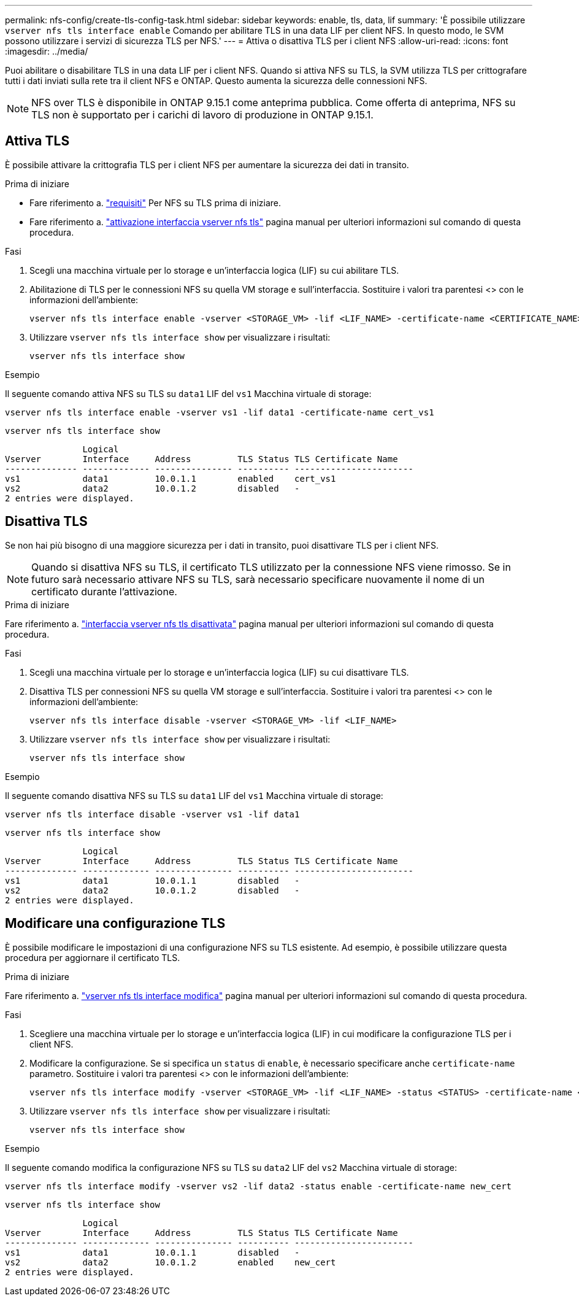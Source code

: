 ---
permalink: nfs-config/create-tls-config-task.html 
sidebar: sidebar 
keywords: enable, tls, data, lif 
summary: 'È possibile utilizzare `vserver nfs tls interface enable` Comando per abilitare TLS in una data LIF per client NFS. In questo modo, le SVM possono utilizzare i servizi di sicurezza TLS per NFS.' 
---
= Attiva o disattiva TLS per i client NFS
:allow-uri-read: 
:icons: font
:imagesdir: ../media/


[role="lead"]
Puoi abilitare o disabilitare TLS in una data LIF per i client NFS. Quando si attiva NFS su TLS, la SVM utilizza TLS per crittografare tutti i dati inviati sulla rete tra il client NFS e ONTAP. Questo aumenta la sicurezza delle connessioni NFS.


NOTE: NFS over TLS è disponibile in ONTAP 9.15.1 come anteprima pubblica. Come offerta di anteprima, NFS su TLS non è supportato per i carichi di lavoro di produzione in ONTAP 9.15.1.



== Attiva TLS

È possibile attivare la crittografia TLS per i client NFS per aumentare la sicurezza dei dati in transito.

.Prima di iniziare
* Fare riferimento a. link:tls-nfs-strong-security-concept.html["requisiti"^] Per NFS su TLS prima di iniziare.
* Fare riferimento a. https://docs.netapp.com/us-en/ontap-cli-9151/vserver-nfs-tls-interface-enable.html["attivazione interfaccia vserver nfs tls"^] pagina manual per ulteriori informazioni sul comando di questa procedura.


.Fasi
. Scegli una macchina virtuale per lo storage e un'interfaccia logica (LIF) su cui abilitare TLS.
. Abilitazione di TLS per le connessioni NFS su quella VM storage e sull'interfaccia. Sostituire i valori tra parentesi <> con le informazioni dell'ambiente:
+
[source, console]
----
vserver nfs tls interface enable -vserver <STORAGE_VM> -lif <LIF_NAME> -certificate-name <CERTIFICATE_NAME>
----
. Utilizzare `vserver nfs tls interface show` per visualizzare i risultati:
+
[source, console]
----
vserver nfs tls interface show
----


.Esempio
Il seguente comando attiva NFS su TLS su `data1` LIF del `vs1` Macchina virtuale di storage:

[source, console]
----
vserver nfs tls interface enable -vserver vs1 -lif data1 -certificate-name cert_vs1
----
[source, console]
----
vserver nfs tls interface show
----
....
               Logical
Vserver        Interface     Address         TLS Status TLS Certificate Name
-------------- ------------- --------------- ---------- -----------------------
vs1            data1         10.0.1.1        enabled    cert_vs1
vs2            data2         10.0.1.2        disabled   -
2 entries were displayed.
....


== Disattiva TLS

Se non hai più bisogno di una maggiore sicurezza per i dati in transito, puoi disattivare TLS per i client NFS.


NOTE: Quando si disattiva NFS su TLS, il certificato TLS utilizzato per la connessione NFS viene rimosso. Se in futuro sarà necessario attivare NFS su TLS, sarà necessario specificare nuovamente il nome di un certificato durante l'attivazione.

.Prima di iniziare
Fare riferimento a. https://docs.netapp.com/us-en/ontap-cli-9151/vserver-nfs-tls-interface-disable.html["interfaccia vserver nfs tls disattivata"^] pagina manual per ulteriori informazioni sul comando di questa procedura.

.Fasi
. Scegli una macchina virtuale per lo storage e un'interfaccia logica (LIF) su cui disattivare TLS.
. Disattiva TLS per connessioni NFS su quella VM storage e sull'interfaccia. Sostituire i valori tra parentesi <> con le informazioni dell'ambiente:
+
[source, console]
----
vserver nfs tls interface disable -vserver <STORAGE_VM> -lif <LIF_NAME>
----
. Utilizzare `vserver nfs tls interface show` per visualizzare i risultati:
+
[source, console]
----
vserver nfs tls interface show
----


.Esempio
Il seguente comando disattiva NFS su TLS su `data1` LIF del `vs1` Macchina virtuale di storage:

[source, console]
----
vserver nfs tls interface disable -vserver vs1 -lif data1
----
[source, console]
----
vserver nfs tls interface show
----
....
               Logical
Vserver        Interface     Address         TLS Status TLS Certificate Name
-------------- ------------- --------------- ---------- -----------------------
vs1            data1         10.0.1.1        disabled   -
vs2            data2         10.0.1.2        disabled   -
2 entries were displayed.
....


== Modificare una configurazione TLS

È possibile modificare le impostazioni di una configurazione NFS su TLS esistente. Ad esempio, è possibile utilizzare questa procedura per aggiornare il certificato TLS.

.Prima di iniziare
Fare riferimento a. https://docs.netapp.com/us-en/ontap-cli-9151/vserver-nfs-tls-interface-modify.html["vserver nfs tls interface modifica"^] pagina manual per ulteriori informazioni sul comando di questa procedura.

.Fasi
. Scegliere una macchina virtuale per lo storage e un'interfaccia logica (LIF) in cui modificare la configurazione TLS per i client NFS.
. Modificare la configurazione. Se si specifica un `status` di `enable`, è necessario specificare anche `certificate-name` parametro. Sostituire i valori tra parentesi <> con le informazioni dell'ambiente:
+
[source, console]
----
vserver nfs tls interface modify -vserver <STORAGE_VM> -lif <LIF_NAME> -status <STATUS> -certificate-name <CERTIFICATE_NAME>
----
. Utilizzare `vserver nfs tls interface show` per visualizzare i risultati:
+
[source, console]
----
vserver nfs tls interface show
----


.Esempio
Il seguente comando modifica la configurazione NFS su TLS su `data2` LIF del `vs2` Macchina virtuale di storage:

[source, console]
----
vserver nfs tls interface modify -vserver vs2 -lif data2 -status enable -certificate-name new_cert
----
[source, console]
----
vserver nfs tls interface show
----
....
               Logical
Vserver        Interface     Address         TLS Status TLS Certificate Name
-------------- ------------- --------------- ---------- -----------------------
vs1            data1         10.0.1.1        disabled   -
vs2            data2         10.0.1.2        enabled    new_cert
2 entries were displayed.
....